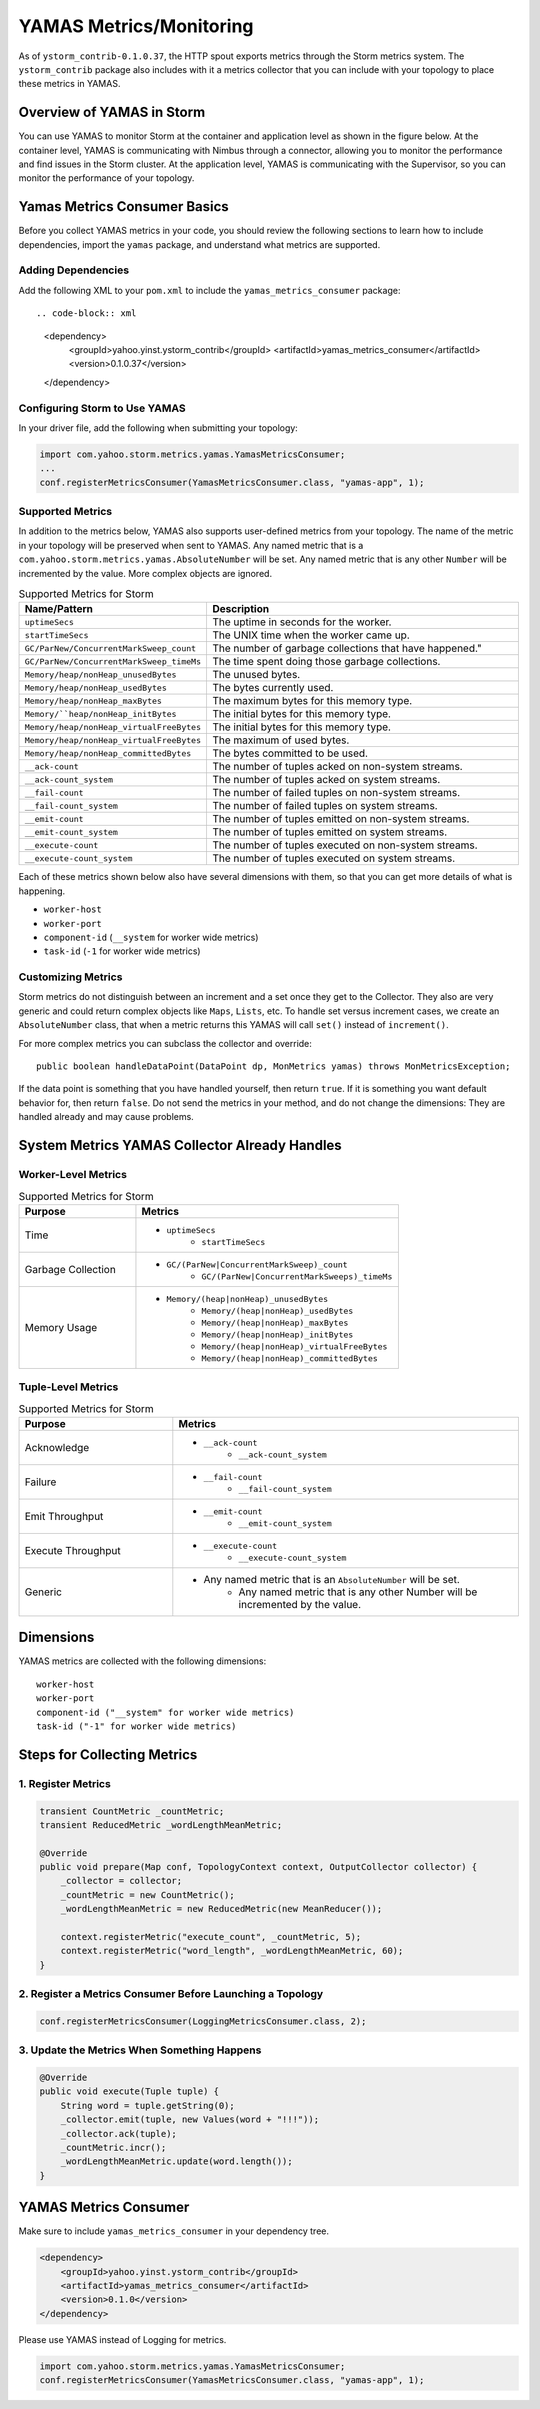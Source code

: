 ========================
YAMAS Metrics/Monitoring
========================

.. Status: Second draft on 09/22/14.

As of ``ystorm_contrib-0.1.0.37``, the HTTP spout exports metrics through the Storm 
metrics system. The ``ystorm_contrib`` package also includes with it a metrics 
collector that you can include with your topology to place these metrics 
in YAMAS.

Overview of YAMAS in Storm
==========================

You can use YAMAS to monitor Storm at the container and 
application level as shown in the figure below. At the container
level, YAMAS is communicating with Nimbus through a connector, allowing
you to monitor the performance and find issues in the Storm cluster.
At the application level, YAMAS is communicating with the Supervisor, so
you can monitor the performance of your topology.

.. image:: images/yamas_storm_metrics.jpg
   :height: 461 px
   :width: 850 px
   :scale: 90 %
   :alt: Storm With YAMAS 
   :align: left 


Yamas Metrics Consumer Basics
=============================

Before you collect YAMAS metrics in your code, you should review the following
sections to learn how to include dependencies, import the ``yamas`` package,
and understand what metrics are supported.

Adding Dependencies
-------------------

Add the following XML to your ``pom.xml`` to include the ``yamas_metrics_consumer`` package::

.. code-block:: xml

   <dependency>
       <groupId>yahoo.yinst.ystorm_contrib</groupId>
       <artifactId>yamas_metrics_consumer</artifactId>
       <version>0.1.0.37</version>
   </dependency>

Configuring Storm to Use YAMAS
------------------------------

In your driver file,  add the following when submitting your topology:

.. code-block:: java

   import com.yahoo.storm.metrics.yamas.YamasMetricsConsumer; 
   ...
   conf.registerMetricsConsumer(YamasMetricsConsumer.class, "yamas-app", 1);

Supported Metrics
-----------------

In addition to the metrics below, YAMAS also supports user-defined metrics from your topology. 
The name of the metric in your topology will be preserved when sent to YAMAS. 
Any named metric that is a ``com.yahoo.storm.metrics.yamas.AbsoluteNumber`` will be set. 
Any named metric that is any other ``Number`` will be incremented by the value. 
More complex objects are ignored.


.. csv-table:: Supported Metrics for Storm
   :header: "Name/Pattern", "Description"
   :widths: 15, 45

   "``uptimeSecs``", "The uptime in seconds for the worker."
   "``startTimeSecs``", "The UNIX time when the worker came up."
   "``GC/ParNew/ConcurrentMarkSweep_count``", The number of garbage collections that have happened."
   "``GC/ParNew/ConcurrentMarkSweep_timeMs``", "The time spent doing those garbage collections."	
   "``Memory/heap/nonHeap_unusedBytes``", "The unused bytes."	
   "``Memory/heap/nonHeap_usedBytes``", "The bytes currently used."	
   "``Memory/heap/nonHeap_maxBytes``", "The maximum bytes for this memory type."	
   "``Memory/``heap/nonHeap_initBytes``", "The initial bytes for this memory type."
   "``Memory/heap/nonHeap_virtualFreeBytes``", "The initial bytes for this memory type."
   "``Memory/heap/nonHeap_virtualFreeBytes``", "The maximum of used bytes."
   "``Memory/heap/nonHeap_committedBytes``", "The bytes committed to be used."
   "``__ack-count``", "The number of tuples acked on non-system streams."
   "``__ack-count_system``", "The number of tuples acked on system streams."
   "``__fail-count``", "The number of failed tuples on non-system streams."
   "``__fail-count_system``", "The number of failed tuples on system streams."
   "``__emit-count``", "The number of tuples emitted on non-system streams."
   "``__emit-count_system``", "The number of tuples emitted on system streams."
   "``__execute-count``", "The number of tuples executed on non-system streams."
   "``__execute-count_system``", "The number of tuples executed on system streams."


Each of these metrics shown below also have several dimensions with them, 
so that you can get more details of what is happening.

- ``worker-host``
- ``worker-port``
- ``component-id`` (``__system`` for worker wide metrics)
- ``task-id`` (``-1`` for worker wide metrics)


Customizing Metrics
-------------------

Storm metrics do not distinguish between an increment and a set once they get to 
the Collector. They also are very generic and could return complex objects like 
``Maps``, ``Lists``, etc. To handle set versus increment cases, we create an ``AbsoluteNumber`` 
class, that when a metric returns this YAMAS will call ``set()`` instead of ``increment()``.

For more complex metrics you can subclass the collector and override::

    public boolean handleDataPoint(DataPoint dp, MonMetrics yamas) throws MonMetricsException;

If the data point is something that you have handled yourself, then return ``true``.
If it is something you want default behavior for, then return ``false``. Do 
not send the metrics in your method, and do not change the dimensions: They are 
handled already and may cause problems.

System Metrics YAMAS Collector Already Handles
==============================================

Worker-Level Metrics
--------------------

.. csv-table:: Supported Metrics for Storm
   :header: "Purpose", "Metrics"
   :widths: 20, 45

   "Time", "- ``uptimeSecs``
            - ``startTimeSecs``"
   "Garbage Collection", "- ``GC/(ParNew|ConcurrentMarkSweep)_count``
                          - ``GC/(ParNew|ConcurrentMarkSweeps)_timeMs``"
   "Memory Usage", "- ``Memory/(heap|nonHeap)_unusedBytes``
                    - ``Memory/(heap|nonHeap)_usedBytes``
                    - ``Memory/(heap|nonHeap)_maxBytes``
                    - ``Memory/(heap|nonHeap)_initBytes``
                    - ``Memory/(heap|nonHeap)_virtualFreeBytes``
                    - ``Memory/(heap|nonHeap)_committedBytes``"


Tuple-Level Metrics
-------------------

.. csv-table:: Supported Metrics for Storm
   :header: "Purpose", "Metrics"
   :widths: 20, 45

   "Acknowledge", "- ``__ack-count``
                   - ``__ack-count_system``"
   "Failure", "- ``__fail-count``
               - ``__fail-count_system``"
   "Emit Throughput", "- ``__emit-count``
                       - ``__emit-count_system``"
   "Execute Throughput", "- ``__execute-count``
                          - ``__execute-count_system``"
   "Generic", "- Any named metric that is an ``AbsoluteNumber`` will be set.
               - Any named metric that is any other Number will be incremented by the value."

Dimensions
==========

YAMAS metrics are collected with the following dimensions::

    worker-host
    worker-port
    component-id ("__system" for worker wide metrics)
    task-id ("-1" for worker wide metrics)

Steps for Collecting Metrics
============================

1. Register Metrics
-------------------

.. code-block:: java

   transient CountMetric _countMetric;
   transient ReducedMetric _wordLengthMeanMetric;

   @Override
   public void prepare(Map conf, TopologyContext context, OutputCollector collector) {
       _collector = collector;
       _countMetric = new CountMetric();
       _wordLengthMeanMetric = new ReducedMetric(new MeanReducer());
    
       context.registerMetric("execute_count", _countMetric, 5);
       context.registerMetric("word_length", _wordLengthMeanMetric, 60);
   }

2. Register a Metrics Consumer Before Launching a Topology
----------------------------------------------------------

.. code-block:: java

   conf.registerMetricsConsumer(LoggingMetricsConsumer.class, 2);

3. Update the Metrics When Something Happens
--------------------------------------------

.. code-block:: java

   @Override
   public void execute(Tuple tuple) { 
       String word = tuple.getString(0);
       _collector.emit(tuple, new Values(word + "!!!"));
       _collector.ack(tuple); 
       _countMetric.incr();
       _wordLengthMeanMetric.update(word.length());
   } 


YAMAS Metrics Consumer
======================


Make sure to include ``yamas_metrics_consumer`` in your dependency tree.

.. code-block:: xml

   <dependency>
       <groupId>yahoo.yinst.ystorm_contrib</groupId>
       <artifactId>yamas_metrics_consumer</artifactId>
       <version>0.1.0</version>
   </dependency>

Please use YAMAS instead of Logging for metrics.

.. code-block:: java

   import com.yahoo.storm.metrics.yamas.YamasMetricsConsumer; 
   conf.registerMetricsConsumer(YamasMetricsConsumer.class, "yamas-app", 1);
   
